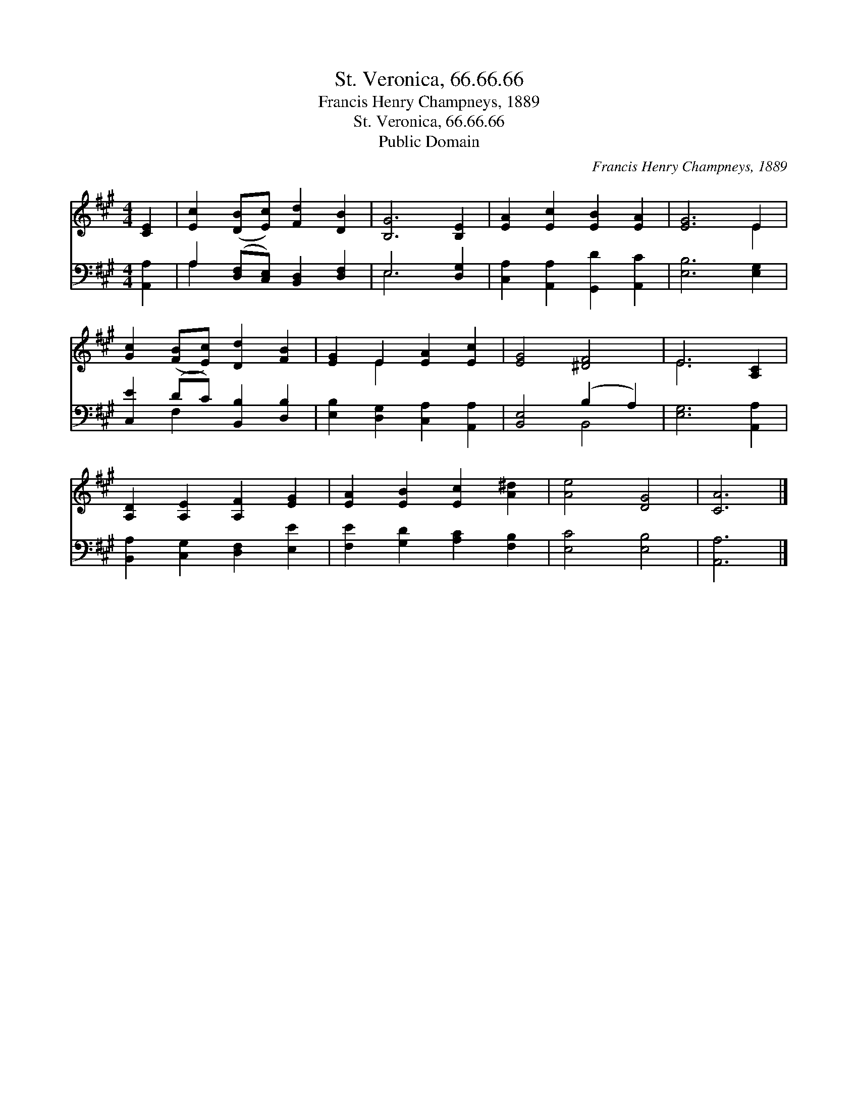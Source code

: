 X:1
T:St. Veronica, 66.66.66
T:Francis Henry Champneys, 1889
T:St. Veronica, 66.66.66
T:Public Domain
C:Francis Henry Champneys, 1889
Z:Public Domain
%%score ( 1 2 ) ( 3 4 )
L:1/8
M:4/4
K:A
V:1 treble 
V:2 treble 
V:3 bass 
V:4 bass 
V:1
 [CE]2 | [Ec]2 ([DB][Ec]) [Fd]2 [DB]2 | [B,G]6 [B,E]2 | [EA]2 [Ec]2 [EB]2 [EA]2 | [EG]6 E2 | %5
 [Gc]2 ([FB][Ec]) [Dd]2 [FB]2 | [EG]2 E2 [EA]2 [Ec]2 | [EG]4 [^DF]4 | E6 [A,C]2 | %9
 [A,D]2 [A,E]2 [A,F]2 [EG]2 | [EA]2 [EB]2 [Ec]2 [A^d]2 | [Ae]4 [DG]4 | [CA]6 |] %13
V:2
 x2 | x8 | x8 | x8 | x6 E2 | x8 | x2 E2 x4 | x8 | E6 x2 | x8 | x8 | x8 | x6 |] %13
V:3
 [A,,A,]2 | A,2 ([D,F,][C,E,]) [B,,D,]2 [D,F,]2 | E,6 [D,G,]2 | [C,A,]2 [A,,A,]2 [G,,D]2 [A,,C]2 | %4
 [E,B,]6 [E,G,]2 | [C,E]2 (DC) [B,,B,]2 [D,B,]2 | [E,B,]2 [D,G,]2 [C,A,]2 [A,,A,]2 | %7
 [B,,E,]4 (B,2 A,2) | [E,G,]6 [A,,A,]2 | [B,,A,]2 [C,G,]2 [D,F,]2 [E,E]2 | %10
 [F,E]2 [G,D]2 [A,C]2 [F,B,]2 | [E,C]4 [E,B,]4 | [A,,A,]6 |] %13
V:4
 x2 | A,2 x6 | E,6 x2 | x8 | x8 | x2 F,2 x4 | x8 | x4 B,,4 | x8 | x8 | x8 | x8 | x6 |] %13


